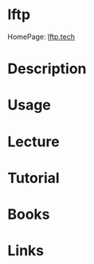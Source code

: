 #+TAGS: ftp_client


* lftp
HomePage: [[http://lftp.tech/][lftp.tech]]
* Description
* Usage
* Lecture
* Tutorial
* Books
* Links

